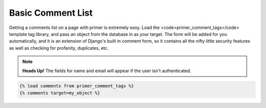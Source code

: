 Basic Comment List
=============================

Getting a comments list on a page with primer is extremely easy. Load the <code>primer_comment_tags</code> template tag library, and pass an object from the database in as your target. The form will be added for you automatically, and it is an extension of Django's built in comment form, so it contains all the nifty little security features as well as checking for profanity, duplicates, etc.

.. NOTE::

	**Heads Up!** The fields for name and email will appear if the user isn't authenticated.

.. code-block:: django		
	
	{% load comments from primer_comment_tags %}
	{% comments target=my_object %}
